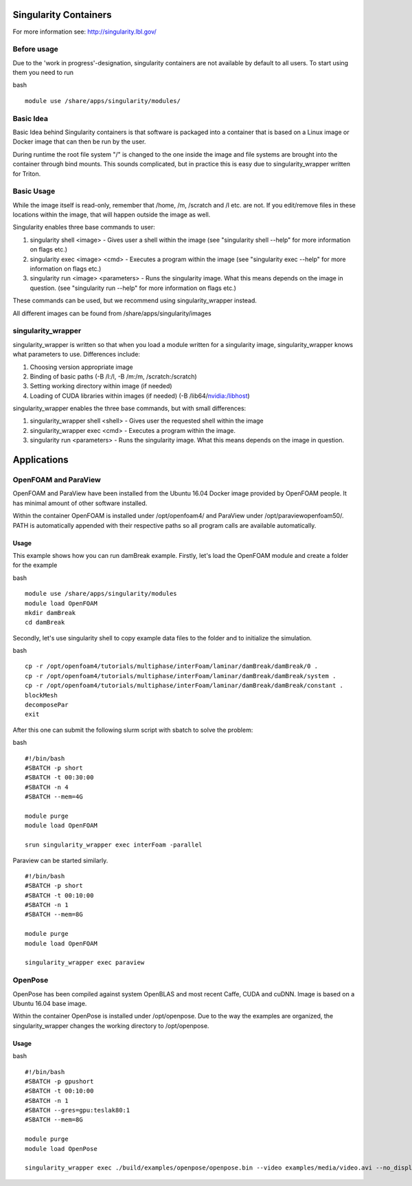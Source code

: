Singularity Containers
----------------------

For more information see: http://singularity.lbl.gov/

Before usage
~~~~~~~~~~~~

Due to the 'work in progress'-designation, singularity containers are
not available by default to all users. To start using them you need to
run

bash

::

    module use /share/apps/singularity/modules/

Basic Idea
~~~~~~~~~~

Basic Idea behind Singularity containers is that software is packaged
into a container that is based on a Linux image or Docker image that can
then be run by the user.

During runtime the root file system "/" is changed to the one inside the
image and file systems are brought into the container through bind
mounts. This sounds complicated, but in practice this is easy due to
singularity\_wrapper written for Triton.

Basic Usage
~~~~~~~~~~~

While the image itself is read-only, remember that /home, /m, /scratch
and /l etc. are not. If you edit/remove files in these locations within
the image, that will happen outside the image as well.

Singularity enables three base commands to user:

#. singularity shell <image> - Gives user a shell within the image (see
   "singularity shell --help" for more information on flags etc.)
#. singularity exec <image> <cmd> - Executes a program within the image
   (see "singularity exec --help" for more information on flags etc.)
#. singularity run <image> <parameters> - Runs the singularity image.
   What this means depends on the image in question. (see "singularity
   run --help" for more information on flags etc.)

These commands can be used, but we recommend using singularity\_wrapper
instead.

All different images can be found from /share/apps/singularity/images

singularity\_wrapper
~~~~~~~~~~~~~~~~~~~~

singularity\_wrapper is written so that when you load a module written
for a singularity image, singularity\_wrapper knows what parameters to
use. Differences include:

#. Choosing version appropriate image
#. Binding of basic paths (-B /l:/l, -B /m:/m, /scratch:/scratch)
#. Setting working directory within image (if needed)
#. Loading of CUDA libraries within images (if needed) (-B
   /lib64/`nvidia:/libhost <http://nvidia/libhost>`__)

singularity\_wrapper enables the three base commands, but with small
differences:

#. singularity\_wrapper shell <shell> - Gives user the requested shell
   within the image
#. singularity\_wrapper exec <cmd> - Executes a program within the
   image.
#. singularity run <parameters> - Runs the singularity image. What this
   means depends on the image in question.

Applications
------------

OpenFOAM and ParaView
~~~~~~~~~~~~~~~~~~~~~

OpenFOAM and ParaView have been installed from the Ubuntu 16.04 Docker
image provided by OpenFOAM people. It has minimal amount of other
software installed.

Within the container OpenFOAM is installed under /opt/openfoam4/ and
ParaView under /opt/paraviewopenfoam50/. PATH is automatically appended
with their respective paths so all program calls are available
automatically.

Usage
^^^^^

This example shows how you can run damBreak example. Firstly, let's load
the OpenFOAM module and create a folder for the example

bash

::

    module use /share/apps/singularity/modules
    module load OpenFOAM
    mkdir damBreak
    cd damBreak

Secondly, let's use singularity shell to copy example data files to the
folder and to initialize the simulation.

bash

::

    cp -r /opt/openfoam4/tutorials/multiphase/interFoam/laminar/damBreak/damBreak/0 .
    cp -r /opt/openfoam4/tutorials/multiphase/interFoam/laminar/damBreak/damBreak/system .
    cp -r /opt/openfoam4/tutorials/multiphase/interFoam/laminar/damBreak/damBreak/constant .
    blockMesh
    decomposePar
    exit

After this one can submit the following slurm script with sbatch to
solve the problem:

 

bash

::

    #!/bin/bash
    #SBATCH -p short
    #SBATCH -t 00:30:00
    #SBATCH -n 4
    #SBATCH --mem=4G

    module purge
    module load OpenFOAM

    srun singularity_wrapper exec interFoam -parallel

Paraview can be started similarly.

::

    #!/bin/bash
    #SBATCH -p short
    #SBATCH -t 00:10:00
    #SBATCH -n 1
    #SBATCH --mem=8G

    module purge
    module load OpenFOAM

    singularity_wrapper exec paraview

 

OpenPose
~~~~~~~~

OpenPose has been compiled against system OpenBLAS and most recent
Caffe, CUDA and cuDNN. Image is based on a Ubuntu 16.04 base image.

Within the container OpenPose is installed under /opt/openpose. Due to
the way the examples are organized, the singularity\_wrapper changes the
working directory to /opt/openpose.

Usage
^^^^^

bash

::

    #!/bin/bash
    #SBATCH -p gpushort
    #SBATCH -t 00:10:00
    #SBATCH -n 1
    #SBATCH --gres=gpu:teslak80:1
    #SBATCH --mem=8G

    module purge
    module load OpenPose

    singularity_wrapper exec ./build/examples/openpose/openpose.bin --video examples/media/video.avi --no_display --write_video $WRKDIR/openpose.avi
